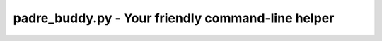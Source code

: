 padre_buddy.py - Your friendly command-line helper
===================================================